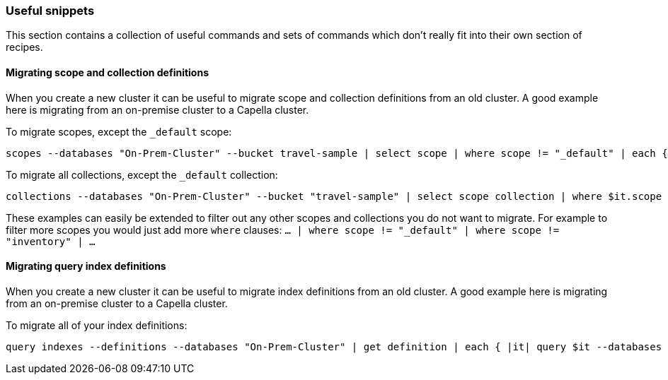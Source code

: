 === Useful snippets

This section contains a collection of useful commands and sets of commands which don't really fit into their own section of recipes.

==== Migrating scope and collection definitions

When you create a new cluster it can be useful to migrate scope and collection definitions from an old cluster.
A good example here is migrating from an on-premise cluster to a Capella cluster.

To migrate scopes, except the `_default` scope:

```
scopes --databases "On-Prem-Cluster" --bucket travel-sample | select scope | where scope != "_default" | each { |it| scopes create $it.scope --databases "Capella-Cluster" }
```

To migrate all collections, except the `_default` collection:

```
collections --databases "On-Prem-Cluster" --bucket "travel-sample" | select scope collection | where $it.scope != "_default" | where $it.collection != "_default" | each { |it| collections create $it.collection --databases "Capella-Cluster" --bucket "travel-sample-import" --scope $it.scope
```

These examples can easily be extended to filter out any other scopes and collections you do not want to migrate.
For example to filter more scopes you would just add more `where` clauses: `... | where scope != "_default" | where scope != "inventory" | ...`

==== Migrating query index definitions

When you create a new cluster it can be useful to migrate index definitions from an old cluster.
A good example here is migrating from an on-premise cluster to a Capella cluster.

To migrate all of your index definitions:

```
query indexes --definitions --databases "On-Prem-Cluster" | get definition | each { |it| query $it --databases "Capella-Cluster" }
```
